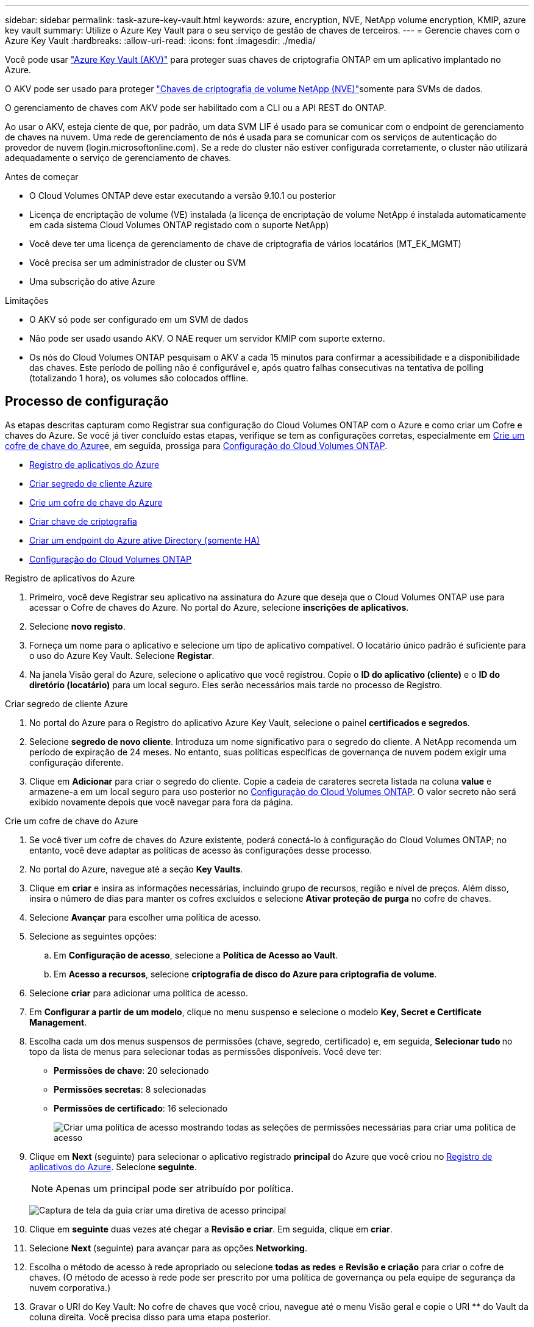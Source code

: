 ---
sidebar: sidebar 
permalink: task-azure-key-vault.html 
keywords: azure, encryption, NVE, NetApp volume encryption, KMIP, azure key vault 
summary: Utilize o Azure Key Vault para o seu serviço de gestão de chaves de terceiros. 
---
= Gerencie chaves com o Azure Key Vault
:hardbreaks:
:allow-uri-read: 
:icons: font
:imagesdir: ./media/


[role="lead"]
Você pode usar link:https://docs.microsoft.com/en-us/azure/key-vault/general/basic-concepts["Azure Key Vault (AKV)"^] para proteger suas chaves de criptografia ONTAP em um aplicativo implantado no Azure.

O AKV pode ser usado para proteger link:https://docs.netapp.com/us-en/ontap/encryption-at-rest/configure-netapp-volume-encryption-concept.html["Chaves de criptografia de volume NetApp (NVE)"^]somente para SVMs de dados.

O gerenciamento de chaves com AKV pode ser habilitado com a CLI ou a API REST do ONTAP.

Ao usar o AKV, esteja ciente de que, por padrão, um data SVM LIF é usado para se comunicar com o endpoint de gerenciamento de chaves na nuvem. Uma rede de gerenciamento de nós é usada para se comunicar com os serviços de autenticação do provedor de nuvem (login.microsoftonline.com). Se a rede do cluster não estiver configurada corretamente, o cluster não utilizará adequadamente o serviço de gerenciamento de chaves.

.Antes de começar
* O Cloud Volumes ONTAP deve estar executando a versão 9.10.1 ou posterior
* Licença de encriptação de volume (VE) instalada (a licença de encriptação de volume NetApp é instalada automaticamente em cada sistema Cloud Volumes ONTAP registado com o suporte NetApp)
* Você deve ter uma licença de gerenciamento de chave de criptografia de vários locatários (MT_EK_MGMT)
* Você precisa ser um administrador de cluster ou SVM
* Uma subscrição do ative Azure


.Limitações
* O AKV só pode ser configurado em um SVM de dados
* Não pode ser usado usando AKV. O NAE requer um servidor KMIP com suporte externo.
* Os nós do Cloud Volumes ONTAP pesquisam o AKV a cada 15 minutos para confirmar a acessibilidade e a disponibilidade das chaves. Este período de polling não é configurável e, após quatro falhas consecutivas na tentativa de polling (totalizando 1 hora), os volumes são colocados offline.




== Processo de configuração

As etapas descritas capturam como Registrar sua configuração do Cloud Volumes ONTAP com o Azure e como criar um Cofre e chaves do Azure. Se você já tiver concluído estas etapas, verifique se tem as configurações corretas, especialmente em <<create-akv>>e, em seguida, prossiga para <<ontap>>.

* <<azure-app>>
* <<secret>>
* <<create-akv>>
* <<key>>
* <<AAD>>
* <<ontap>>


[[azure-app]]
.Registro de aplicativos do Azure
. Primeiro, você deve Registrar seu aplicativo na assinatura do Azure que deseja que o Cloud Volumes ONTAP use para acessar o Cofre de chaves do Azure. No portal do Azure, selecione **inscrições de aplicativos**.
. Selecione **novo registo**.
. Forneça um nome para o aplicativo e selecione um tipo de aplicativo compatível. O locatário único padrão é suficiente para o uso do Azure Key Vault. Selecione **Registar**.
. Na janela Visão geral do Azure, selecione o aplicativo que você registrou. Copie o **ID do aplicativo (cliente)** e o **ID do diretório (locatário)** para um local seguro. Eles serão necessários mais tarde no processo de Registro.


[[secret]]
.Criar segredo de cliente Azure
. No portal do Azure para o Registro do aplicativo Azure Key Vault, selecione o painel **certificados e segredos**.
. Selecione **segredo de novo cliente**. Introduza um nome significativo para o segredo do cliente. A NetApp recomenda um período de expiração de 24 meses. No entanto, suas políticas específicas de governança de nuvem podem exigir uma configuração diferente.
. Clique em **Adicionar** para criar o segredo do cliente. Copie a cadeia de carateres secreta listada na coluna **value** e armazene-a em um local seguro para uso posterior no <<ontap>>. O valor secreto não será exibido novamente depois que você navegar para fora da página.


[[create-akv]]
.Crie um cofre de chave do Azure
. Se você tiver um cofre de chaves do Azure existente, poderá conectá-lo à configuração do Cloud Volumes ONTAP; no entanto, você deve adaptar as políticas de acesso às configurações desse processo.
. No portal do Azure, navegue até a seção **Key Vaults**.
. Clique em ** criar** e insira as informações necessárias, incluindo grupo de recursos, região e nível de preços. Além disso, insira o número de dias para manter os cofres excluídos e selecione **Ativar proteção de purga** no cofre de chaves.
. Selecione **Avançar** para escolher uma política de acesso.
. Selecione as seguintes opções:
+
.. Em **Configuração de acesso**, selecione a **Política de Acesso ao Vault**.
.. Em **Acesso a recursos**, selecione **criptografia de disco do Azure para criptografia de volume**.


. Selecione ** criar** para adicionar uma política de acesso.
. Em **Configurar a partir de um modelo**, clique no menu suspenso e selecione o modelo **Key, Secret e Certificate Management**.
. Escolha cada um dos menus suspensos de permissões (chave, segredo, certificado) e, em seguida, **Selecionar tudo ** no topo da lista de menus para selecionar todas as permissões disponíveis. Você deve ter:
+
** **Permissões de chave**: 20 selecionado
** **Permissões secretas**: 8 selecionadas
** **Permissões de certificado**: 16 selecionado
+
image:screenshot-azure-key-secret-cert-all-list.png["Criar uma política de acesso mostrando todas as seleções de permissões necessárias para criar uma política de acesso"]



. Clique em **Next** (seguinte) para selecionar o aplicativo registrado ** principal** do Azure que você criou no <<azure-app>>. Selecione **seguinte**.
+

NOTE: Apenas um principal pode ser atribuído por política.

+
image:screenshot-azure-key-secret-cert-principal.png["Captura de tela da guia criar uma diretiva de acesso principal"]

. Clique em ** seguinte** duas vezes até chegar a **Revisão e criar**. Em seguida, clique em ** criar**.
. Selecione **Next** (seguinte) para avançar para as opções **Networking**.
. Escolha o método de acesso à rede apropriado ou selecione **todas as redes** e **Revisão e criação** para criar o cofre de chaves. (O método de acesso à rede pode ser prescrito por uma política de governança ou pela equipe de segurança da nuvem corporativa.)
. Gravar o URI do Key Vault: No cofre de chaves que você criou, navegue até o menu Visão geral e copie o URI ** do Vault da coluna direita. Você precisa disso para uma etapa posterior.


[[key]]
.Criar chave de criptografia
. No menu do cofre de chaves que você criou para o Cloud Volumes ONTAP, navegue até a opção **Keys**.
. Selecione **Generate/import** (gerar/importar) para criar uma nova chave.
. Deixe a opção padrão definida como **Generate**.
. Forneça as seguintes informações:
+
** Nome da chave de criptografia
** Tipo de chave: RSA
** Tamanho da chave RSA: 2048
** Ativado: Sim


. Selecione **criar** para criar a chave de criptografia.
. Retorne ao menu **Keys** e selecione a tecla que você acabou de criar.
. Selecione o ID da chave em **versão atual** para ver as propriedades da chave.
. Localize o campo **Key Identifier**. Copie o URI até, mas não incluindo a cadeia hexadecimal.


[[AAD]]
.Criar um endpoint do Azure ative Directory (somente HA)
. Esse processo só é necessário se você estiver configurando o Azure Key Vault para um ambiente de trabalho do HA Cloud Volumes ONTAP.
. No portal do Azure, navegue até **redes virtuais**.
. Selecione a rede virtual onde você implantou o ambiente de trabalho do Cloud Volumes ONTAP e selecione o menu **sub-redes** no lado esquerdo da página.
. Selecione o nome da sub-rede para a implementação do Cloud Volumes ONTAP na lista.
. Navegue até o título **Service Endpoints**. No menu pendente, selecione o seguinte:
+
** **Microsoft.AzureActiveDirectory**
** **Microsoft.KeyVault**
** **Microsoft.Storage** (opcional)
+
image:screenshot-azure-service-endpoints-services.png["Captura de tela de pontos finais de serviço mostrando três serviços selecionados"]



. Selecione **Guardar** para captar as suas definições.


[[ontap]]
.Configuração do Cloud Volumes ONTAP
. Conete-se ao LIF de gerenciamento de cluster com seu cliente SSH preferido.
. Entre no modo de privilégio avançado no ONTAP:
`set advanced -con off`
. Identifique os dados SVM desejados e verifique sua configuração de DNS:
`vserver services name-service dns show`
+
.. Se existir uma entrada DNS para os dados desejados SVM e contiver uma entrada para o DNS do Azure, nenhuma ação será necessária. Caso contrário, adicione uma entrada de servidor DNS para o SVM de dados que aponte para o DNS do Azure, DNS privado ou servidor local. Isso deve corresponder à entrada do cluster admin SVM:
`vserver services name-service dns create -vserver _SVM_name_ -domains _domain_ -name-servers _IP_address_`
.. Verifique se o serviço DNS foi criado para os dados SVM:
`vserver services name-service dns show`


. Ative o Azure Key Vault usando o ID do cliente e o ID do locatário salvos após o Registro do aplicativo:
`security key-manager external azure enable -vserver _SVM_name_ -client-id _Azure_client_ID_ -tenant-id _Azure_tenant_ID_ -name _key_vault_URI_ -key-id _full_key_URI_`
+

NOTE: O `_full_key_URI` valor deve utilizar o `<https:// <key vault host name>/keys/<key label>` formato.

. Após a ativação bem-sucedida do Azure Key Vault, insira o `client secret value` quando solicitado.
. Verifique o status do gerenciador de chaves:
`security key-manager external azure check` A saída será semelhante a:
+
[source]
----
::*> security key-manager external azure check

Vserver: data_svm_name
Node: akvlab01-01

Category: service_reachability
    Status: OK

Category: ekmip_server
    Status: OK

Category: kms_wrapped_key_status
    Status: UNKNOWN
    Details: No volumes created yet for the vserver. Wrapped KEK status will be available after creating encrypted volumes.

3 entries were displayed.
----
+
Se o `service_reachability` status não for `OK` , o SVM não poderá alcançar o serviço Azure Key Vault com toda a conetividade e permissões necessárias. Certifique-se de que as políticas de rede e o roteamento do Azure não bloqueiem o vNet privado de alcançar o endpoint público do Azure KeyVault. Se o fizerem, considere usar um endpoint privado do Azure para acessar o Vault de chaves a partir do vNet. Você também pode precisar adicionar uma entrada de hosts estáticos no SVM para resolver o endereço IP privado do endpoint.

+
O `kms_wrapped_key_status` irá comunicar `UNKNOWN` na configuração inicial. Seu status mudará para `OK` depois que o primeiro volume for criptografado.

. Opcional: Crie um volume de teste para verificar a funcionalidade do NVE.
+
`vol create -vserver _SVM_name_ -volume _volume_name_ -aggregate _aggr_ -size _size_ -state online -policy default`

+
Se configurado corretamente, o Cloud Volumes ONTAP criará automaticamente o volume e ativará a criptografia de volume.

. Confirme se o volume foi criado e criptografado corretamente. Se for, o `-is-encrypted` parâmetro será exibido como `true`.
`vol show -vserver _SVM_name_ -fields is-encrypted`


.Links relacionados
* link:task-set-up-azure-encryption.html["Configure o Cloud Volumes ONTAP para usar uma chave gerenciada pelo cliente no Azure"]
* https://learn.microsoft.com/en-us/azure/key-vault/general/overview["Microsoft Azure docmentation: Sobre o Azure Key Vault"^]

